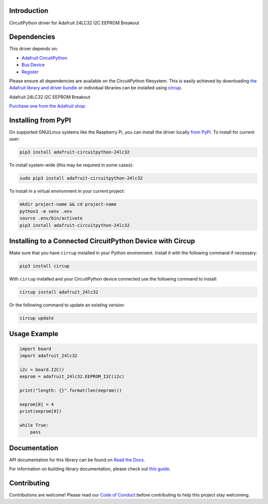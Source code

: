 Introduction
============


.. image:: https://readthedocs.org/projects/adafruit-circuitpython-24lc32/badge/?version=latest
    :target: https://docs.circuitpython.org/projects/24lc32/en/latest/
    :alt: Documentation Status


.. image:: https://github.com/adafruit/Adafruit_CircuitPython_Bundle/blob/main/badges/adafruit_discord.svg
    :target: https://adafru.it/discord
    :alt: Discord


.. image:: https://github.com/adafruit/Adafruit_CircuitPython_24LC32/workflows/Build%20CI/badge.svg
    :target: https://github.com/adafruit/Adafruit_CircuitPython_24LC32/actions
    :alt: Build Status


.. image:: https://img.shields.io/badge/code%20style-black-000000.svg
    :target: https://github.com/psf/black
    :alt: Code Style: Black

CircuitPython driver for Adafruit 24LC32 I2C EEPROM Breakout


Dependencies
=============
This driver depends on:

* `Adafruit CircuitPython <https://github.com/adafruit/circuitpython>`_
* `Bus Device <https://github.com/adafruit/Adafruit_CircuitPython_BusDevice>`_
* `Register <https://github.com/adafruit/Adafruit_CircuitPython_Register>`_

Please ensure all dependencies are available on the CircuitPython filesystem.
This is easily achieved by downloading
`the Adafruit library and driver bundle <https://circuitpython.org/libraries>`_
or individual libraries can be installed using
`circup <https://github.com/adafruit/circup>`_.

Adafruit 24LC32 I2C EEPROM Breakout

`Purchase one from the Adafruit shop <http://www.adafruit.com/products/5146>`_


Installing from PyPI
=====================

On supported GNU/Linux systems like the Raspberry Pi, you can install the driver locally `from
PyPI <https://pypi.org/project/adafruit-circuitpython-24lc32/>`_.
To install for current user:

.. code-block:: shell

    pip3 install adafruit-circuitpython-24lc32

To install system-wide (this may be required in some cases):

.. code-block:: shell

    sudo pip3 install adafruit-circuitpython-24lc32

To install in a virtual environment in your current project:

.. code-block:: shell

    mkdir project-name && cd project-name
    python3 -m venv .env
    source .env/bin/activate
    pip3 install adafruit-circuitpython-24lc32



Installing to a Connected CircuitPython Device with Circup
==========================================================

Make sure that you have ``circup`` installed in your Python environment.
Install it with the following command if necessary:

.. code-block:: shell

    pip3 install circup

With ``circup`` installed and your CircuitPython device connected use the
following command to install:

.. code-block:: shell

    circup install adafruit_24lc32

Or the following command to update an existing version:

.. code-block:: shell

    circup update

Usage Example
=============

.. code-block:: python3

    import board
    import adafruit_24lc32

    i2c = board.I2C()
    eeprom = adafruit_24lc32.EEPROM_I2C(i2c)

    print("length: {}".format(len(eeprom)))

    eeprom[0] = 4
    print(eeprom[0])

    while True:
        pass

Documentation
=============
API documentation for this library can be found on `Read the Docs <https://docs.circuitpython.org/projects/24lc32/en/latest/>`_.

For information on building library documentation, please check out
`this guide <https://learn.adafruit.com/creating-and-sharing-a-circuitpython-library/sharing-our-docs-on-readthedocs#sphinx-5-1>`_.

Contributing
============

Contributions are welcome! Please read our `Code of Conduct
<https://github.com/adafruit/Adafruit_CircuitPython_24LC32/blob/HEAD/CODE_OF_CONDUCT.md>`_
before contributing to help this project stay welcoming.
